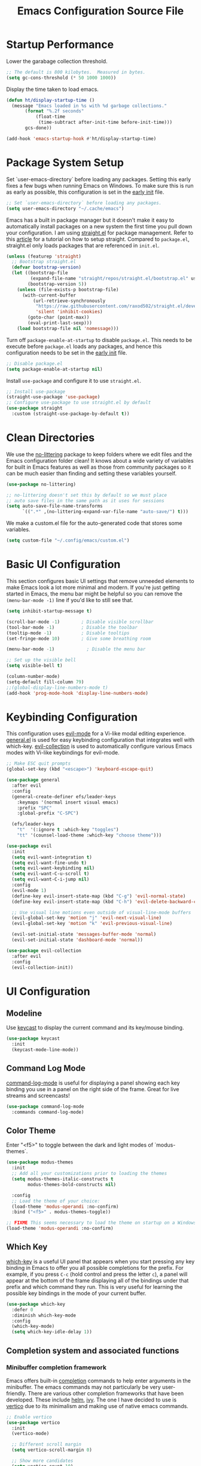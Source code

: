 #+title: Emacs Configuration Source File
#+PROPERTY: header-args:emacs-lisp :tangle ./init.el :mkdirp yes

* Startup Performance

Lower the garabage collection threshold.

#+begin_src emacs-lisp
;; The default is 800 kilobytes.  Measured in bytes.
(setq gc-cons-threshold (* 50 1000 1000))
#+end_src

Display the time taken to load emacs.

#+begin_src emacs-lisp
(defun ht/display-startup-time ()
  (message "Emacs loaded in %s with %d garbage collections."
	   (format "%.2f seconds"
		   (float-time
		    (time-subtract after-init-time before-init-time)))
	   gcs-done))

(add-hook 'emacs-startup-hook #'ht/display-startup-time)
#+end_src

* Package System Setup

Set `user-emacs-directory` before loading any packages. Setting this early fixes a few bugs when running Emacs on Windows. To make sure this is run as early as possible, this configuration is set in the [[https://www.gnu.org/software/emacs/manual/html_node/emacs/Early-Init-File.html][early init]] file.

#+begin_src emacs-lisp :tangle early-init.el
;; Set `user-emacs-directory` before loading any packages.
(setq user-emacs-directory "~/.cache/emacs")
#+end_src

Emacs has a built in package manager but it doesn't make it easy to automatically install packages on a new system the first time you pull down your configuration. I am using [[https://github.com/radian-software/straight.el][straight.el]] for package management. Refer to this [[https://jeffkreeftmeijer.com/emacs-straight-use-package/][article]] for a tutorial on how to setup straight. Compared to =package.el=, straight.el only loads packages that are referenced in =init.el=.

#+begin_src emacs-lisp
(unless (featurep 'straight)
  ;; Bootstrap straight.el
  (defvar bootstrap-version)
  (let ((bootstrap-file
         (expand-file-name "straight/repos/straight.el/bootstrap.el" user-emacs-directory))
        (bootstrap-version 5))
    (unless (file-exists-p bootstrap-file)
      (with-current-buffer
          (url-retrieve-synchronously
           "https://raw.githubusercontent.com/raxod502/straight.el/develop/install.el"
           'silent 'inhibit-cookies)
        (goto-char (point-max))
        (eval-print-last-sexp)))
    (load bootstrap-file nil 'nomessage)))
#+end_src

Turn off =package-enable-at-startup= to disable =package.el=. This needs to be execute before =package.el= loads any packages, and hence this configuration needs to be set in the [[https://www.gnu.org/software/emacs/manual/html_node/emacs/Early-Init-File.html][early init]] file.

#+begin_src emacs-lisp :tangle early-init.el
;; Disable package.el
(setq package-enable-at-startup nil)
#+end_src

Install =use-package= and configure it to use =straight.el=.

#+begin_src emacs-lisp
;; Install use-package
(straight-use-package 'use-package)
;; Configure use-package to use straight.el by default
(use-package straight
  :custom (straight-use-package-by-default t))
#+end_src

* Clean Directories

We use the [[https://github.com/emacscollective/no-littering/blob/master/no-littering.el][no-littering]] package to keep folders where we edit files and the Emacs configuration folder clean!  It knows about a wide variety of variables for built in Emacs features as well as those from community packages so it can be much easier than finding and setting these variables yourself.

#+begin_src emacs-lisp
(use-package no-littering)

;; no-littering doesn't set this by default so we must place
;; auto save files in the same path as it uses for sessions
(setq auto-save-file-name-transforms
      `((".*" ,(no-littering-expand-var-file-name "auto-save/") t)))
#+end_src

We make a custom.el file for the auto-generated code that stores some variables.

#+begin_src emacs-lisp
(setq custom-file "~/.config/emacs/custom.el")
#+end_src

* Basic UI Configuration

This section configures basic UI settings that remove unneeded elements to make Emacs look a lot more minimal and modern.  If you're just getting started in Emacs, the menu bar might be helpful so you can remove the =(menu-bar-mode -1)= line if you'd like to still see that.

#+begin_src emacs-lisp
(setq inhibit-startup-message t)

(scroll-bar-mode -1)        ; Disable visible scrollbar
(tool-bar-mode -1)          ; Disable the toolbar
(tooltip-mode -1)           ; Disable tooltips
(set-fringe-mode 10)        ; Give some breathing room

(menu-bar-mode -1)            ; Disable the menu bar

;; Set up the visible bell
(setq visible-bell t)

(column-number-mode)
(setq-default fill-column 79)
;;(global-display-line-numbers-mode t)
(add-hook 'prog-mode-hook 'display-line-numbers-mode)
#+end_src

* Keybinding Configuration

This configuration uses [[https://evil.readthedocs.io/en/latest/index.html][evil-mode]] for a Vi-like modal editing experience.  [[https://github.com/noctuid/general.el][general.el]] is used for easy keybinding configuration that integrates well with which-key.  [[https://github.com/emacs-evil/evil-collection][evil-collection]] is used to automatically configure various Emacs modes with Vi-like keybindings for evil-mode.

#+begin_src emacs-lisp
;; Make ESC quit prompts
(global-set-key (kbd "<escape>") 'keyboard-escape-quit)

(use-package general
  :after evil
  :config
  (general-create-definer efs/leader-keys
    :keymaps '(normal insert visual emacs)
    :prefix "SPC"
    :global-prefix "C-SPC")

  (efs/leader-keys
    "t"  '(:ignore t :which-key "toggles")
    "tt" '(counsel-load-theme :which-key "choose theme")))

(use-package evil
  :init
  (setq evil-want-integration t)
  (setq evil-want-fine-undo t)
  (setq evil-want-keybinding nil)
  (setq evil-want-C-u-scroll t)
  (setq evil-want-C-i-jump nil)
  :config
  (evil-mode 1)
  (define-key evil-insert-state-map (kbd "C-g") 'evil-normal-state)
  (define-key evil-insert-state-map (kbd "C-h") 'evil-delete-backward-char-and-join)

  ;; Use visual line motions even outside of visual-line-mode buffers
  (evil-global-set-key 'motion "j" 'evil-next-visual-line)
  (evil-global-set-key 'motion "k" 'evil-previous-visual-line)

  (evil-set-initial-state 'messages-buffer-mode 'normal)
  (evil-set-initial-state 'dashboard-mode 'normal))

(use-package evil-collection
  :after evil
  :config
  (evil-collection-init))
#+end_src

* UI Configuration
** Modeline

Use [[https://github.com/tarsius/keycast][keycast]] to display the current command and its key/mouse binding.

#+begin_src emacs-lisp
(use-package keycast
  :init
  (keycast-mode-line-mode))
#+end_src

** Command Log Mode

[[https://github.com/lewang/command-log-mode][command-log-mode]] is useful for displaying a panel showing each key binding you use in a panel on the right side of the frame.  Great for live streams and screencasts!

#+begin_src emacs-lisp
(use-package command-log-mode
  :commands command-log-mode)
#+end_src

** Color Theme

Enter "<f5>" to toggle between the dark and light modes of `modus-themes`.

#+begin_src emacs-lisp
(use-package modus-themes
  :init
  ;; Add all your customizations prior to loading the themes
  (setq modus-themes-italic-constructs t
        modus-themes-bold-constructs nil)

  :config
  ;; Load the theme of your choice:
  (load-theme 'modus-operandi :no-confirm)
  :bind ("<f5>" . modus-themes-toggle))

;; FIXME This seems necessary to load the theme on startup on a Windows machine.
(load-theme 'modus-operandi :no-confirm)
#+end_src

** Which Key

[[https://github.com/justbur/emacs-which-key][which-key]] is a useful UI panel that appears when you start pressing any key binding in Emacs to offer you all possible completions for the prefix.  For example, if you press =C-c= (hold control and press the letter =c=), a panel will appear at the bottom of the frame displaying all of the bindings under that prefix and which command they run.  This is very useful for learning the possible key bindings in the mode of your current buffer.

#+begin_src emacs-lisp
(use-package which-key
  :defer 0
  :diminish which-key-mode
  :config
  (which-key-mode)
  (setq which-key-idle-delay 1))
#+end_src

** Completion system and associated functions
*** Minibuffer completion framework
Emacs offers built-in [[https://www.gnu.org/software/emacs/manual/html_node/emacs/Completion.html][completion]] commands to help enter arguments in the minibuffer. The emacs commands may not particularly be very user-friendly. There are various other completion frameworks that have been developed. These include [[https://github.com/emacs-helm/helm][helm]], [[https://github.com/abo-abo/swiper][ivy]]. The one I have decided to use is [[https://github.com/minad/vertico][vertico]] due to its minimalism and making use of native emacs commands.

#+begin_src emacs-lisp
;; Enable vertico
(use-package vertico
  :init
  (vertico-mode)

  ;; Different scroll margin
  (setq vertico-scroll-margin 0)

  ;; Show more candidates
  (setq vertico-count 10)

  ;; Enable cycling for `vertico-next' and `vertico-previous'.
  (setq vertico-cycle t))

;; Persist history over Emacs restarts. Vertico sorts by history position.
(use-package savehist
  :init
  (savehist-mode))

;; A few more useful configurations...
(use-package emacs
  :init
  ;; Add prompt indicator to `completing-read-multiple'.
  ;; We display [CRM<separator>], e.g., [CRM,] if the separator is a comma.
  (defun crm-indicator (args)
    (cons (format "[CRM%s] %s"
                  (replace-regexp-in-string
                   "\\`\\[.*?]\\*\\|\\[.*?]\\*\\'" ""
                   crm-separator)
                  (car args))
          (cdr args)))
  (advice-add #'completing-read-multiple :filter-args #'crm-indicator)

  ;; Do not allow the cursor in the minibuffer prompt
  (setq minibuffer-prompt-properties
        '(read-only t cursor-intangible t face minibuffer-prompt))
  (add-hook 'minibuffer-setup-hook #'cursor-intangible-mode)

  ;; Emacs 28: Hide commands in M-x which do not work in the current mode.
  ;; Vertico commands are hidden in normal buffers.
  ;; (setq read-extended-command-predicate
  ;;       #'command-completion-default-include-p)

  ;; Enable recursive minibuffers
  (setq enable-recursive-minibuffers t))
#+end_src

*** Completion backend

An Emacs completion UI needs a backend called a /completion style/.

Instead of the default TAB completion, I use the completion sytle provided by [[https://github.com/oantolin/orderless][orderless]]. This divides the search pattern into space-separated components and matches them in any order. Regular expression matching is also available.

#+begin_src emacs-lisp
;; Use the `orderless' completion style.
(use-package orderless
  :init
  ;; Configure a custom style dispatcher (see the Consult wiki)
  ;; (setq orderless-style-dispatchers '(+orderless-dispatch)
  ;;       orderless-component-separator #'orderless-escapable-split-on-space)
  (setq completion-styles '(orderless basic)
        completion-category-defaults nil
        completion-category-overrides '((file (styles partial-completion)))))
#+end_src

*** Rich annotations in the minibuffer

Use [[https://github.com/minad/marginalia][marginalia]] to provide rich minibuffer annotations. =M-A= would cycle through the annotators in =marginalia-annotator-registry=.

#+begin_src emacs-lisp
;; Enable rich annotations using the Marginalia package
(use-package marginalia
  ;; Bind `marginalia-cycle' globally or only in the minibuffer
  :bind (:map minibuffer-local-map
         ("M-A" . marginalia-cycle))

  ;; The :init configuration is always executed (Not lazy!)
  :init

  ;; Must be in the :init section of use-package such that the mode gets
  ;; enabled right away. Note that this forces loading the package.
  (marginalia-mode))
#+end_src

*** Completion-at-point UI

The [[https://github.com/minad/corfu][corfu]] packages provides a small completion popup in an emacs buffer. It is the minimalistic =completion-in-region= counterpart to the [[https://github.com/minad/vertico][vertico]] minibuffer UI.

#+begin_src emacs-lisp
;; Enable Corfu completion UI
(use-package corfu
  :init
  (global-corfu-mode))
#+end_src

** Helpful Help Commands

[[https://github.com/Wilfred/helpful][Helpful]] adds a lot of very helpful (get it?) information to Emacs' =describe-= command buffers.  For example, if you use =describe-function=, you will not only get the documentation about the function, you will also see the source code of the function and where it gets used in other places in the Emacs configuration.  It is very useful for figuring out how things work in Emacs.

#+begin_src emacs-lisp
(use-package helpful
  :commands (helpful-callable helpful-variable helpful-command helpful-key)
  :custom
  (counsel-describe-function-function #'helpful-callable)
  (counsel-describe-variable-function #'helpful-variable)
  :bind
  ([remap describe-function] . counsel-describe-function)
  ([remap describe-command] . helpful-command)
  ([remap describe-variable] . counsel-describe-variable)
  ([remap describe-key] . helpful-key))
#+end_src

** Text Scaling

This is an example of using [[https://github.com/abo-abo/hydra][Hydra]] to design a transient key binding for quickly adjusting the scale of the text on screen.  We define a hydra that is bound to =C-s t s= and, once activated, =j= and =k= increase and decrease the text scale.  You can press any other key (or =f= specifically) to exit the transient key map.

#+begin_src emacs-lisp
(use-package hydra
  :defer t)

(defhydra hydra-text-scale (:timeout 4)
  "scale text"
  ("j" text-scale-increase "in")
  ("k" text-scale-decrease "out")
  ("f" nil "finished" :exit t))

(efs/leader-keys
  "ts" '(hydra-text-scale/body :which-key "scale text"))
#+end_src

* Org Mode

[[https://orgmode.org/][Org Mode]] is one of the hallmark features of Emacs.  It is a rich document editor, project planner, task and time tracker, blogging engine, and literate coding utility all wrapped up in one package.

** Basic Config
#+begin_src emacs-lisp
(use-package org)

(setq visual-line-mode t)

(with-eval-after-load 'org       
  (add-hook 'org-mode-hook #'visual-line-mode))
#+end_src

** LaTeX Exports
We can use org mode to write well type-set documents by exportingt to LaTeX.

We add support to the =momoir= class by the following.
#+begin_src emacs-lisp
(with-eval-after-load 'org
  (require 'ox-latex)
  (add-to-list 'org-latex-classes
	       '("memoir"
		 "\\documentclass[11pt]{memoir}"
		 ("\\part{%s}" . "\\part*{%s}")
		 ("\\chapter{%s}" . "\\chapter*{%s}")
		 ("\\section{%s}" . "\\section*{%s}")
		 ("\\subsection{%s}" . "\\subsection*{%s}")
		 ("\\subsubsection{%s}" . "\\subsubsection*{%s}"))))
#+end_src

** Working with source code (org-src)

Org can manage source code blocks inside an Org document. More details are provided in [[https://orgmode.org/manual/Working-with-Source-Code.html][Working with Source Code]].

To edit a source code block enter =C-c '=. Once in the Org Src buffer, pressing =TAB= over a range would fix indentation.

The following fixes a bug where indentation is automatically added when pressing RET inside an elisp codeblock.

#+begin_src emacs-lisp
(setq org-edit-src-content-indentation 0)
#+end_src

** Configure Babel Languages

To execute or export code in =org-mode= code blocks, you'll need to set up =org-babel-load-languages= for each language you'd like to use. [[https://orgmode.org/worg/org-contrib/babel/languages.html][This page]] documents all of the languages that you can use with =org-babel=.

#+begin_src emacs-lisp
(with-eval-after-load 'org
  (org-babel-do-load-languages
   'org-babel-load-languages
   '((emacs-lisp . t)
     (python . t)))
  
  (push '("conf-unix" . conf-unix) org-src-lang-modes))
#+end_src

** Structure Templates

Org Mode's [[https://orgmode.org/manual/Structure-Templates.html][structure templates]] feature enables you to quickly insert code blocks into your Org files in combination with =org-tempo= by typing =<= followed by the template name like =el= or =py= and then press =TAB=.  For example, to insert an empty =emacs-lisp= block below, you can type =<el= and press =TAB= to expand into such a block.

You can add more =src= block templates below by copying one of the lines and changing the two strings at the end, the first to be the template name and the second to contain the name of the language [[https://orgmode.org/worg/org-contrib/babel/languages.html][as it is known by Org Babel]].

#+begin_src emacs-lisp
(with-eval-after-load 'org
  ;; This is needed as of Org 9.2
  (require 'org-tempo)
  
  (add-to-list 'org-structure-template-alist '("sh" . "src shell"))
  (add-to-list 'org-structure-template-alist '("el" . "src emacs-lisp"))
  (add-to-list 'org-structure-template-alist '("py" . "src python")))
#+end_src

** Org-capture

#+begin_src emacs-lisp
(setq org-default-notes-file (concat org-directory "/inbox.org")) 
#+end_src

* PDF Viwer

We use [[https://github.com/vedang/pdf-tools][pdf-tools]] as our PDF viewer.

#+begin_src emacs-lisp
(use-package pdf-tools)

;; Enable pdf-tools
(pdf-tools-install)
#+end_src

* LaTeX

** AUCTeX

This configures a TeX editing environment.

#+begin_src emacs-lisp
(use-package tex
  :straight auctex)

;; Document parsing
(setq TeX-auto-save t)
(setq TeX-parse-self t)

;; Ask for the master .tex file, useful in multi-file documents
(setq-default TeX-master nil)

;; Add hook to turn on math-mode automatically
(add-hook 'LaTeX-mode-hook 'LaTeX-math-mode)

;; Compile documents to PDF by default
(setq TeX-PDF-mode t)

(custom-set-variables
 '(TeX-view-program-selection
   '(((output-dvi has-no-display-manager) "dvi2tty")
     ((output-dvi style-pstricks) "dvips and gv")
     (output-dvi "xdvi")
     (output-pdf "PDF Tools")
     (output-html "xdg-open"))))
#+end_src

We use [[https://github.com/jsinglet/latex-preview-pane][latex-preview-pane]]
to preview LaTeX files directly in Emacs.

#+begin_src emacs-lisp
(use-package latex-preview-pane)

;; Enable latex-preview-pane automatically upon startup.
(latex-preview-pane-enable)
#+end_src

Remove annoying LaTeX fontification.
#+begin_src emacs-lisp
;; Remove large font sizes for sections.
(setq font-latex-fontify-sectioning 'color)

;; Remove fontification of math
(setq font-latex-fontify-script nil)
#+end_src

** RefTeX

We use [[https://www.gnu.org/software/auctex/reftex.html][RefTeX]] to handle references, labels and citations in a LaTeX
document. RefTeX also provides easy commands to move around in the document.

#+begin_src emacs-lisp
;; Use RefTeX with AUCTeX
(add-hook 'LaTeX-mode-hook 'turn-on-reftex)
(setq reftex-plug-into-AUCTeX t)
#+end_src

Find bibliography files

#+begin_src emacs-lisp
;; So that RefTeX also recognizes \addbibresource. Note that you
;; can't use $HOME in path for \addbibresource but that "~"
;; works.
(setq reftex-bibliography-commands '("bibliography" "nobibliography" "addbibresource"))
#+end_src

* Denote

We use [[https://github.com/protesilaos/denote][denote]] for simple note taking and managing file-naming.

#+begin_src emacs-lisp
(use-package denote)

(setq denote-directory (expand-file-name "~/Nextcloud/sync-seta/"))
#+end_src

* Magit

[[https://magit.vc/][Magit]] is an interface to Git.

#+begin_src emacs-lisp
(use-package magit
  :commands magit-status
  :custom
  (magit-display-buffer-function #'magit-display-buffer-same-window-except-diff-v1))

;; NOTE: Make sure to configure a GitHub token before using this package!
;; - https://magit.vc/manual/forge/Token-Creation.html#Token-Creation
;; - https://magit.vc/manual/ghub/Getting-Started.html#Getting-Started
(use-package forge
  :after magit)
#+end_src

* Runtime Performance

Dial the GC threshold back down so that garbage collection happens more frequently but in less time.

#+begin_src emacs-lisp
;; Make gc pauses faster by decreasing the threshold.
(setq gc-cons-threshold (* 2 1000 1000))
#+end_src
